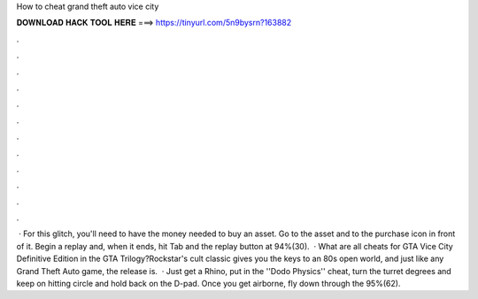 How to cheat grand theft auto vice city

𝐃𝐎𝐖𝐍𝐋𝐎𝐀𝐃 𝐇𝐀𝐂𝐊 𝐓𝐎𝐎𝐋 𝐇𝐄𝐑𝐄 ===> https://tinyurl.com/5n9bysrn?163882

.

.

.

.

.

.

.

.

.

.

.

.

 · For this glitch, you'll need to have the money needed to buy an asset. Go to the asset and to the purchase icon in front of it. Begin a replay and, when it ends, hit Tab and the replay button at 94%(30).  · What are all cheats for GTA Vice City Definitive Edition in the GTA Trilogy?Rockstar's cult classic gives you the keys to an 80s open world, and just like any Grand Theft Auto game, the release is.  · Just get a Rhino, put in the ''Dodo Physics'' cheat, turn the turret degrees and keep on hitting circle and hold back on the D-pad. Once you get airborne, fly down through the 95%(62).